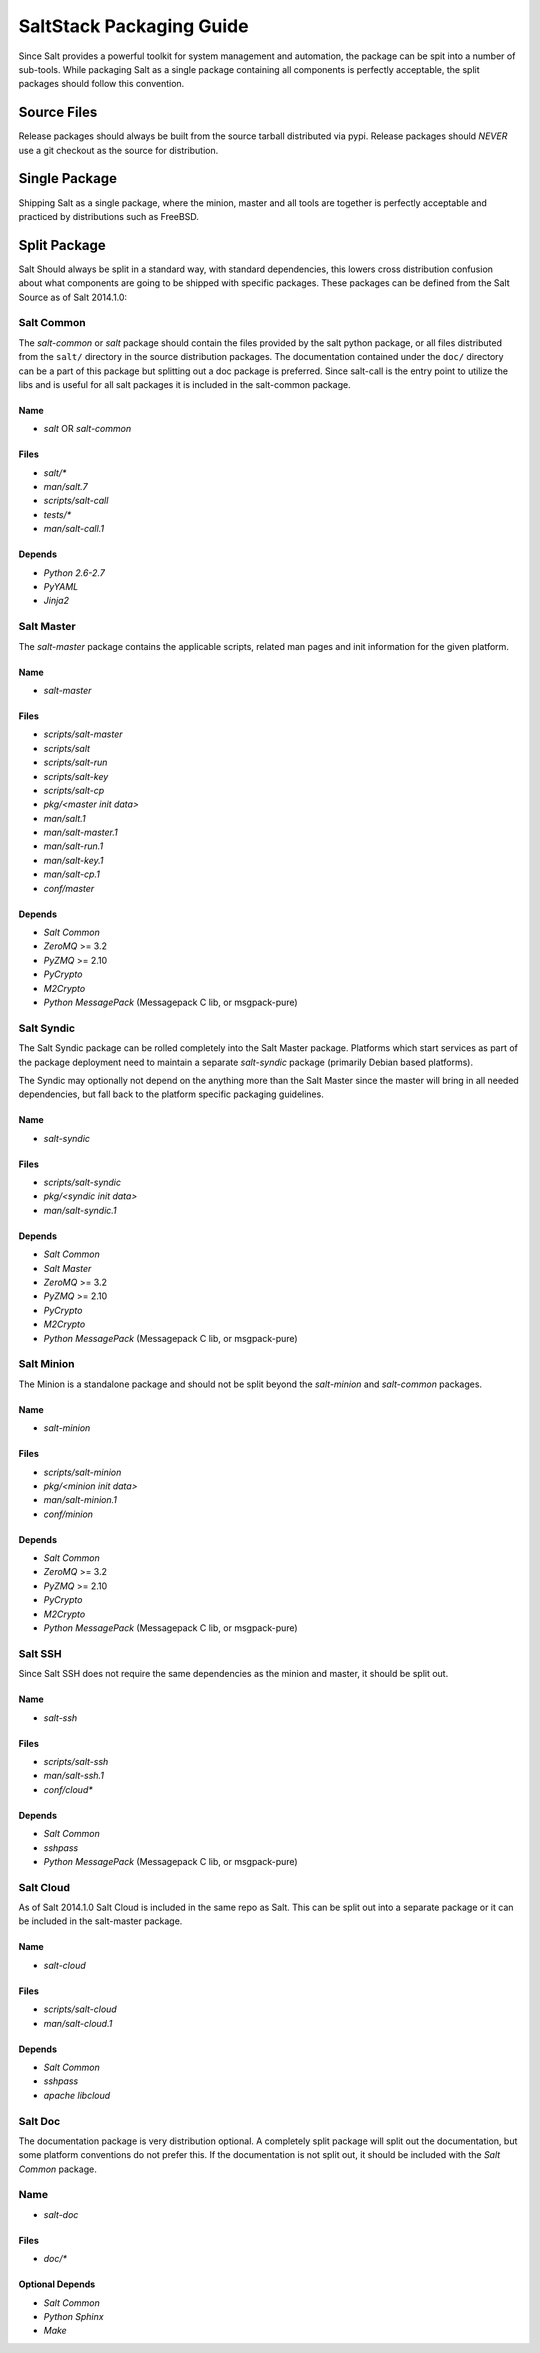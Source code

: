 =========================
SaltStack Packaging Guide
=========================

Since Salt provides a powerful toolkit for system management and automation,
the package can be spit into a number of sub-tools. While packaging Salt as
a single package containing all components is perfectly acceptable, the split
packages should follow this convention.

Source Files
============

Release packages should always be built from the source tarball distributed via
pypi. Release packages should *NEVER* use a git checkout as the source for
distribution.

Single Package
==============

Shipping Salt as a single package, where the minion, master and all tools are
together is perfectly acceptable and practiced by distributions such as
FreeBSD.

Split Package
=============

Salt Should always be split in a standard way, with standard dependencies, this lowers
cross distribution confusion about what components are going to be shipped with
specific packages. These packages can be defined from the Salt Source as of
Salt 2014.1.0:

Salt Common
-----------

The `salt-common` or `salt` package should contain the files provided by the
salt python package, or all files distributed from the ``salt/`` directory in
the source distribution packages. The documentation contained under the
``doc/`` directory can be a part of this package but splitting out a doc
package is preferred.
Since salt-call is the entry point to utilize the libs and is useful for all
salt packages it is included in the salt-common package.

Name
~~~~

- `salt` OR `salt-common`

Files
~~~~~

- `salt/*`
- `man/salt.7`
- `scripts/salt-call`
- `tests/*`
- `man/salt-call.1`

Depends
~~~~~~~

- `Python 2.6-2.7`
- `PyYAML`
- `Jinja2`

Salt Master
-----------

The `salt-master` package contains the applicable scripts, related man
pages and init information for the given platform.

Name
~~~~

- `salt-master`

Files
~~~~~

- `scripts/salt-master`
- `scripts/salt`
- `scripts/salt-run`
- `scripts/salt-key`
- `scripts/salt-cp`
- `pkg/<master init data>`
- `man/salt.1`
- `man/salt-master.1`
- `man/salt-run.1`
- `man/salt-key.1`
- `man/salt-cp.1`
- `conf/master`

Depends
~~~~~~~

- `Salt Common`
- `ZeroMQ` >= 3.2
- `PyZMQ` >= 2.10
- `PyCrypto`
- `M2Crypto`
- `Python MessagePack` (Messagepack C lib, or msgpack-pure)

Salt Syndic
-----------

The Salt Syndic package can be rolled completely into the Salt Master package.
Platforms which start services as part of the package deployment need to
maintain a separate `salt-syndic` package (primarily Debian based platforms).

The Syndic may optionally not depend on the anything more than the Salt Master since
the master will bring in all needed dependencies, but fall back to the platform
specific packaging guidelines.

Name
~~~~

- `salt-syndic`

Files
~~~~~

- `scripts/salt-syndic`
- `pkg/<syndic init data>`
- `man/salt-syndic.1`

Depends
~~~~~~~

- `Salt Common`
- `Salt Master`
- `ZeroMQ` >= 3.2
- `PyZMQ` >= 2.10
- `PyCrypto`
- `M2Crypto`
- `Python MessagePack` (Messagepack C lib, or msgpack-pure)

Salt Minion
-----------

The Minion is a standalone package and should not be split beyond the
`salt-minion` and `salt-common` packages.

Name
~~~~

- `salt-minion`

Files
~~~~~

- `scripts/salt-minion`
- `pkg/<minion init data>`
- `man/salt-minion.1`
- `conf/minion`

Depends
~~~~~~~

- `Salt Common`
- `ZeroMQ` >= 3.2
- `PyZMQ` >= 2.10
- `PyCrypto`
- `M2Crypto`
- `Python MessagePack` (Messagepack C lib, or msgpack-pure)

Salt SSH
--------

Since Salt SSH does not require the same dependencies as the minion and master, it
should be split out.

Name
~~~~

- `salt-ssh`

Files
~~~~~

- `scripts/salt-ssh`
- `man/salt-ssh.1`
- `conf/cloud*`

Depends
~~~~~~~

- `Salt Common`
- `sshpass`
- `Python MessagePack` (Messagepack C lib, or msgpack-pure)

Salt Cloud
----------

As of Salt 2014.1.0 Salt Cloud is included in the same repo as Salt. This
can be split out into a separate package or it can be included in the
salt-master package.

Name
~~~~

- `salt-cloud`

Files
~~~~~

- `scripts/salt-cloud`
- `man/salt-cloud.1`

Depends
~~~~~~~

- `Salt Common`
- `sshpass`
- `apache libcloud`

Salt Doc
--------

The documentation package is very distribution optional. A completely split
package will split out the documentation, but some platform conventions do not
prefer this.
If the documentation is not split out, it should be included with the
`Salt Common` package.

Name
----

- `salt-doc`

Files
~~~~~

- `doc/*`

Optional Depends
~~~~~~~~~~~~~~~~

- `Salt Common`
- `Python Sphinx`
- `Make`
